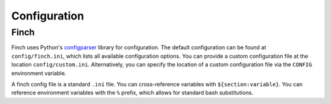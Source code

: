 .. _config:

Configuration
==================

Finch
------

Finch uses Python's `configparser <https://docs.python.org/3/library/configparser.html>`_ library for configuration.
The default configuration can be found at ``config/finch.ini``, which lists all available configuration options.
You can provide a custom configuration file at the location ``config/custom.ini``.
Alternatively, you can specify the location of a custom configuration file via the ``CONFIG`` environment variable.

A finch config file is a standard ``.ini`` file.
You can cross-reference variables with ``${section:variable}``.
You can reference environment variables with the ``%`` prefix, which allows for standard bash substitutions.
